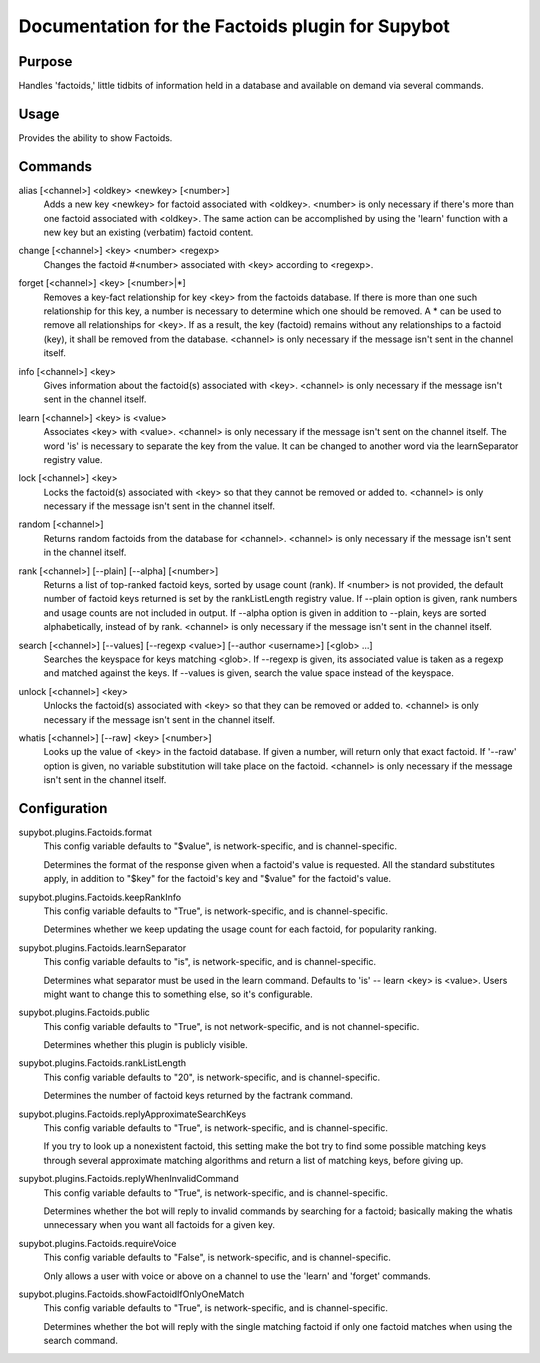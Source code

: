 .. _plugin-Factoids:

Documentation for the Factoids plugin for Supybot
=================================================

Purpose
-------
Handles 'factoids,' little tidbits of information held in a database and
available on demand via several commands.

Usage
-----
Provides the ability to show Factoids.

.. _commands-Factoids:

Commands
--------
.. _command-factoids-alias:

alias [<channel>] <oldkey> <newkey> [<number>]
  Adds a new key <newkey> for factoid associated with <oldkey>. <number> is only necessary if there's more than one factoid associated with <oldkey>. The same action can be accomplished by using the 'learn' function with a new key but an existing (verbatim) factoid content.

.. _command-factoids-change:

change [<channel>] <key> <number> <regexp>
  Changes the factoid #<number> associated with <key> according to <regexp>.

.. _command-factoids-forget:

forget [<channel>] <key> [<number>|*]
  Removes a key-fact relationship for key <key> from the factoids database. If there is more than one such relationship for this key, a number is necessary to determine which one should be removed. A * can be used to remove all relationships for <key>. If as a result, the key (factoid) remains without any relationships to a factoid (key), it shall be removed from the database. <channel> is only necessary if the message isn't sent in the channel itself.

.. _command-factoids-info:

info [<channel>] <key>
  Gives information about the factoid(s) associated with <key>. <channel> is only necessary if the message isn't sent in the channel itself.

.. _command-factoids-learn:

learn [<channel>] <key> is <value>
  Associates <key> with <value>. <channel> is only necessary if the message isn't sent on the channel itself. The word 'is' is necessary to separate the key from the value. It can be changed to another word via the learnSeparator registry value.

.. _command-factoids-lock:

lock [<channel>] <key>
  Locks the factoid(s) associated with <key> so that they cannot be removed or added to. <channel> is only necessary if the message isn't sent in the channel itself.

.. _command-factoids-random:

random [<channel>]
  Returns random factoids from the database for <channel>. <channel> is only necessary if the message isn't sent in the channel itself.

.. _command-factoids-rank:

rank [<channel>] [--plain] [--alpha] [<number>]
  Returns a list of top-ranked factoid keys, sorted by usage count (rank). If <number> is not provided, the default number of factoid keys returned is set by the rankListLength registry value. If --plain option is given, rank numbers and usage counts are not included in output. If --alpha option is given in addition to --plain, keys are sorted alphabetically, instead of by rank. <channel> is only necessary if the message isn't sent in the channel itself.

.. _command-factoids-search:

search [<channel>] [--values] [--regexp <value>] [--author <username>] [<glob> ...]
  Searches the keyspace for keys matching <glob>. If --regexp is given, its associated value is taken as a regexp and matched against the keys. If --values is given, search the value space instead of the keyspace.

.. _command-factoids-unlock:

unlock [<channel>] <key>
  Unlocks the factoid(s) associated with <key> so that they can be removed or added to. <channel> is only necessary if the message isn't sent in the channel itself.

.. _command-factoids-whatis:

whatis [<channel>] [--raw] <key> [<number>]
  Looks up the value of <key> in the factoid database. If given a number, will return only that exact factoid. If '--raw' option is given, no variable substitution will take place on the factoid. <channel> is only necessary if the message isn't sent in the channel itself.

.. _conf-Factoids:

Configuration
-------------

.. _conf-supybot.plugins.Factoids.format:

supybot.plugins.Factoids.format
  This config variable defaults to "$value", is network-specific, and is  channel-specific.

  Determines the format of the response given when a factoid's value is requested. All the standard substitutes apply, in addition to "$key" for the factoid's key and "$value" for the factoid's value.

.. _conf-supybot.plugins.Factoids.keepRankInfo:

supybot.plugins.Factoids.keepRankInfo
  This config variable defaults to "True", is network-specific, and is  channel-specific.

  Determines whether we keep updating the usage count for each factoid, for popularity ranking.

.. _conf-supybot.plugins.Factoids.learnSeparator:

supybot.plugins.Factoids.learnSeparator
  This config variable defaults to "is", is network-specific, and is  channel-specific.

  Determines what separator must be used in the learn command. Defaults to 'is' -- learn <key> is <value>. Users might want to change this to something else, so it's configurable.

.. _conf-supybot.plugins.Factoids.public:

supybot.plugins.Factoids.public
  This config variable defaults to "True", is not network-specific, and is  not channel-specific.

  Determines whether this plugin is publicly visible.

.. _conf-supybot.plugins.Factoids.rankListLength:

supybot.plugins.Factoids.rankListLength
  This config variable defaults to "20", is network-specific, and is  channel-specific.

  Determines the number of factoid keys returned by the factrank command.

.. _conf-supybot.plugins.Factoids.replyApproximateSearchKeys:

supybot.plugins.Factoids.replyApproximateSearchKeys
  This config variable defaults to "True", is network-specific, and is  channel-specific.

  If you try to look up a nonexistent factoid, this setting make the bot try to find some possible matching keys through several approximate matching algorithms and return a list of matching keys, before giving up.

.. _conf-supybot.plugins.Factoids.replyWhenInvalidCommand:

supybot.plugins.Factoids.replyWhenInvalidCommand
  This config variable defaults to "True", is network-specific, and is  channel-specific.

  Determines whether the bot will reply to invalid commands by searching for a factoid; basically making the whatis unnecessary when you want all factoids for a given key.

.. _conf-supybot.plugins.Factoids.requireVoice:

supybot.plugins.Factoids.requireVoice
  This config variable defaults to "False", is network-specific, and is  channel-specific.

  Only allows a user with voice or above on a channel to use the 'learn' and 'forget' commands.

.. _conf-supybot.plugins.Factoids.showFactoidIfOnlyOneMatch:

supybot.plugins.Factoids.showFactoidIfOnlyOneMatch
  This config variable defaults to "True", is network-specific, and is  channel-specific.

  Determines whether the bot will reply with the single matching factoid if only one factoid matches when using the search command.


